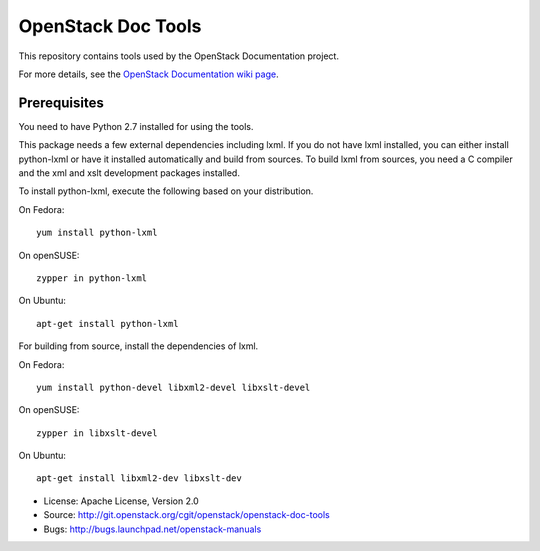 OpenStack Doc Tools
*******************

This repository contains tools used by the OpenStack Documentation
project.

For more details, see the `OpenStack Documentation wiki page
<http://wiki.openstack.org/Documentation>`_.

Prerequisites
=============

You need to have Python 2.7 installed for using the tools.

This package needs a few external dependencies including lxml. If you
do not have lxml installed, you can either install python-lxml or have
it installed automatically and build from sources. To build lxml from
sources, you need a C compiler and the xml and xslt development
packages installed.

To install python-lxml, execute the following based on your
distribution.

On Fedora::

    yum install python-lxml

On openSUSE::

    zypper in python-lxml

On Ubuntu::

    apt-get install python-lxml

For building from source,  install the dependencies of lxml.

On Fedora::

    yum install python-devel libxml2-devel libxslt-devel

On openSUSE::

    zypper in libxslt-devel

On Ubuntu::

    apt-get install libxml2-dev libxslt-dev


* License: Apache License, Version 2.0
* Source: http://git.openstack.org/cgit/openstack/openstack-doc-tools
* Bugs: http://bugs.launchpad.net/openstack-manuals
